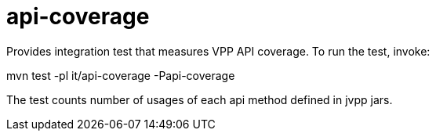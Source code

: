 = api-coverage

Provides integration test that measures VPP API coverage.
To run the test, invoke:

mvn test -pl it/api-coverage -Papi-coverage

The test counts number of usages of each api method defined in jvpp jars.